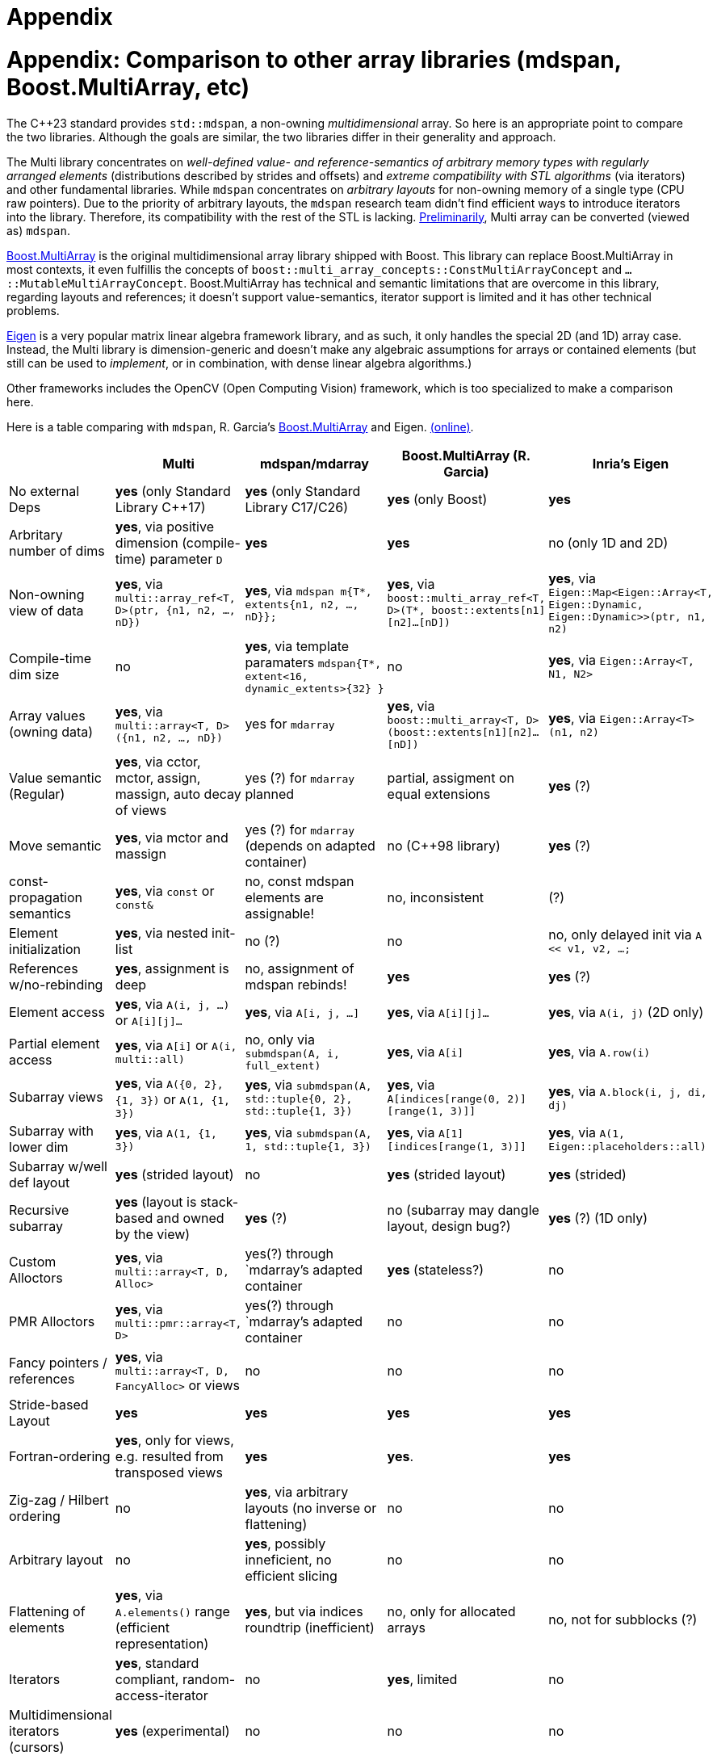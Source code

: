 [#appendix]

= Appendix

:idprefix: appendix_

# Appendix: Comparison to other array libraries (mdspan, Boost.MultiArray, etc)

The C++23 standard provides `std::mdspan`, a non-owning _multidimensional_ array.
So here is an appropriate point to compare the two libraries.
Although the goals are similar, the two libraries differ in their generality and approach.

The Multi library concentrates on _well-defined value- and reference-semantics of arbitrary memory types with regularly arranged elements_ (distributions described by strides and offsets) and _extreme compatibility with STL algorithms_ (via iterators) and other fundamental libraries.
While `mdspan` concentrates on _arbitrary layouts_ for non-owning memory of a single type (CPU raw pointers).
Due to the priority of arbitrary layouts, the `mdspan` research team didn't find efficient ways to introduce iterators into the library. 
Therefore, its compatibility with the rest of the STL is lacking.
link:https://godbolt.org/z/aWW3vzfPj[Preliminarily], Multi array can be converted (viewed as) `mdspan`.

link:https://www.boost.org/doc/libs/1_82_0/libs/multi_array/doc/user.html[Boost.MultiArray] is the original multidimensional array library shipped with Boost.
This library can replace Boost.MultiArray in most contexts, it even fulfillis the concepts of `boost::multi_array_concepts::ConstMultiArrayConcept` and `...::MutableMultiArrayConcept`.
Boost.MultiArray has technical and semantic limitations that are overcome in this library, regarding layouts and references;
it doesn't support value-semantics, iterator support is limited and it has other technical problems.

link:https://eigen.tuxfamily.org/index.php?title=Main_Page[Eigen] is a very popular matrix linear algebra framework library, and as such, it only handles the special 2D (and 1D) array case.
Instead, the Multi library is dimension-generic and doesn't make any algebraic assumptions for arrays or contained elements (but still can be used to _implement_, or in combination, with dense linear algebra algorithms.)

Other frameworks includes the OpenCV (Open Computing Vision) framework, which is too specialized to make a comparison here.

Here is a table comparing with `mdspan`, R. Garcia's link:https://www.boost.org/doc/libs/1_82_0/libs/multi_array/doc/user.html[Boost.MultiArray] and Eigen. 
link:https://godbolt.org/z/555893MqW[(online)].

|===
|                             | Multi                                                           | mdspan/mdarray                                                                          | Boost.MultiArray (R. Garcia)                                                                         | Inria's Eigen                                                                           

| No external Deps            | **yes** (only Standard Library C++17)                           | **yes** (only Standard Library C++17/C++26)                                                 | **yes** (only Boost)                                                                                 | **yes**                                                                                 
| Arbritary number of dims    | **yes**, via positive dimension (compile-time) parameter `D`    | **yes**                                                                         | **yes**                                                                                              | no  (only 1D and 2D)                                                                    
| Non-owning view of data     | **yes**, via `multi::array_ref<T, D>(ptr, {n1, n2, ..., nD})`   | **yes**, via `mdspan m{T*, extents{n1, n2, ..., nD}};`                          | **yes**, via `boost::multi_array_ref<T, D>(T*, boost::extents[n1][n2]...[nD])` | **yes**, via `Eigen::Map<Eigen::Array<T, Eigen::Dynamic, Eigen::Dynamic>>(ptr, n1, n2)` 
| Compile-time dim size       | no                                                              | **yes**, via template paramaters `mdspan{T*, extent<16, dynamic_extents>{32} }` | no                                                                             | **yes**, via `Eigen::Array<T, N1, N2>` 
| Array values (owning data)  | **yes**, via `multi::array<T, D>({n1, n2, ..., nD})`            | yes for `mdarray`                                               | **yes**, via `boost::multi_array<T, D>(boost::extents[n1][n2]...[nD])` | **yes**, via `Eigen::Array<T>(n1, n2)` 
| Value semantic (Regular)    | **yes**, via cctor, mctor, assign, massign, auto decay of views | yes (?) for `mdarray` planned                                   | partial, assigment on equal extensions  | **yes** (?)
| Move semantic               | **yes**, via mctor and massign                                  | yes (?) for `mdarray` (depends on adapted container)            | no (C++98 library)                      | **yes** (?)
| const-propagation semantics | **yes**, via `const` or `const&`                                | no, const mdspan elements are assignable!                       | no, inconsistent                        | (?)
| Element initialization      | **yes**, via nested init-list                                   | no (?)                                                          | no                                      | no, only delayed init via `A << v1, v2, ...;`
| References w/no-rebinding   | **yes**, assignment is deep                                     | no, assignment of mdspan rebinds!                               | **yes**                                 | **yes** (?)
| Element access              | **yes**, via `A(i, j, ...)` or `A[i][j]...`                     | **yes**, via `A[i, j, ...]`                                     | **yes**, via `A[i][j]...`               | **yes**, via `A(i, j)` (2D only)
| Partial element access      | **yes**, via `A[i]` or `A(i, multi::all)`                       | no, only via `submdspan(A, i, full_extent)`                     | **yes**, via `A[i]`                     | **yes**, via `A.row(i)`
| Subarray views              | **yes**, via `A({0, 2}, {1, 3})` or `A(1, {1, 3})`              | **yes**, via `submdspan(A, std::tuple{0, 2}, std::tuple{1, 3})` | **yes**, via `A[indices[range(0, 2)][range(1, 3)]]` | **yes**, via `A.block(i, j, di, dj)`
| Subarray with lower dim     | **yes**, via `A(1, {1, 3})`                                     | **yes**, via `submdspan(A, 1, std::tuple{1, 3})`                | **yes**, via `A[1][indices[range(1, 3)]]`                    | **yes**, via `A(1, Eigen::placeholders::all)`
| Subarray w/well def layout  | **yes** (strided layout)                                        | no                                                              | **yes** (strided layout)                      | **yes** (strided)
| Recursive subarray          | **yes** (layout is stack-based and owned by the view)           | **yes** (?)                                                     | no (subarray may dangle layout, design bug?)  | **yes** (?) (1D only)
| Custom Alloctors            | **yes**, via `multi::array<T, D, Alloc>`                        | yes(?) through `mdarray`'s adapted container                    | **yes** (stateless?)                          | no
| PMR Alloctors               | **yes**, via `multi::pmr::array<T, D>`                          | yes(?) through `mdarray`'s adapted container                    |   no                          | no
| Fancy pointers / references | **yes**, via `multi::array<T, D, FancyAlloc>` or views          | no                                                              |   no                          | no
| Stride-based Layout         | **yes**                                                         | **yes**                                                   |  **yes**                      | **yes**
| Fortran-ordering            | **yes**, only for views, e.g. resulted from transposed views    | **yes**                                                   |  **yes**.                     | **yes**
| Zig-zag / Hilbert ordering  | no                                                              | **yes**, via arbitrary layouts (no inverse or flattening) | no                            | no
| Arbitrary layout            | no                                                              | **yes**, possibly inneficient, no efficient slicing       | no                            | no
| Flattening of elements      | **yes**, via `A.elements()` range (efficient representation)    | **yes**, but via indices roundtrip (inefficient)          | no, only for allocated arrays | no, not for subblocks (?)
| Iterators                   | **yes**, standard compliant, random-access-iterator             | no                                                        | **yes**, limited | no
| Multidimensional iterators (cursors) | **yes** (experimental)                                 | no                                                        | no               | no         
| STL algorithms or Ranges    | **yes**                                                         | no, limited via `std::cartesian_product`                  | **yes**, some do not work | no
| Compatibility with Boost    | **yes**, serialization, interprocess  (see below)               | no                                                        | no | no
| Compatibility with Thrust or GPUs | **yes**, via flatten views (loop fusion), thrust-pointers/-refs | no                                                  | no          | no
| Used in production          | link:https://qmcpack.org/[QMCPACK], link:https://gitlab.com/npneq/inq[INQ]  | (?) , experience from Kokkos incarnation            | **yes** (?) | link:https://eigen.tuxfamily.org/index.php?title=Main_Page#Projects_using_Eigen[**yes**]
|===

# Appendix: Multi for FORTRAN programmers

This section summarizes simple cases translated from FORTRAN syntax to C++ using the library.
The library strives to give a familiar feeling to those who use multidimensional arrays in FORTRAN.
Arrays can be indexed using square brackets or parenthesis, which would be more familiar to FORTRAN syntax.
The most significant differences are that array indices in FORTRAN start at `1`, and that index ranges are specified as closed intervals, while in Multi, they start by default at `0`, and ranges are half-open, following C++ conventions.
Like in FORTRAN, arrays are not initialized automatically for simple types (e.g., numeric); such initialization needs to be explicit.

|===
|                             | FORTRAN                                          | C++ Multi                                            

| Declaration/Construction 1D | `real, dimension(2) :: numbers` (at top)         | `multi::array<double, 1> numbers(2);` (at scope)    
| Initialization (2 elements) | `real, dimension(2) :: numbers = [ 1.0, 2.0 ]`   | `multi::array<double, 1> numbers = { 1.0, 2.0 };`    
| Element assignment          | `numbers(2) = 99.0`                              | `numbers(1) = 99.0;` (or `numbers[1]`)               
| Element access (print 2nd)  | `Print *, numbers(2)`                            | `std::cout << numbers(1) << '\n';`                   
| Initialization              | `DATA numbers / 10.0 20.0 /`                     | `numbers = {10.0, 20.0};`                            
|===

In the more general case for the dimensionality, we have the following correspondance:

|===
|                              | FORTRAN                                          | C++ Multi                                            

| Construction 2D (3 by 3)     | `real*8 :: A2D(3,3)` (at top)                    | `multi::array<double, 2> A2D({3, 3});` (at scope)    
| Construction 2D (2 by 2)     | `real*8 :: B2D(2,2)` (at top)                    | `multi::array<double, 2> B2D({2, 2});` (at scope)    
| Construction 1D (3 elements) | `real*8 :: v1D(3)`   (at top)                    | `multi::array<double, 2> v1D({3});` (at scope)       
| Assign the 1st column of A2D | `v1D(:) = A2D(:,1)`                              | `v1( _ ) = A2D( _ , 0 );`                             
| Assign the 1st row of A2D    | `v1D(:) = A2D(1,:)`                              | `v1( _ ) = A2D( 0 , _ );`                            
| Assign upper part of A2D     | `B2D(:,:) = A2D(1:2,1:2)`                        | `B2D( _::_ , _ ) = A2D({0, 2}, {0, 2});`               
|===

Note that these correspondences are notationally logical;
internal representation (memory ordering) can still be different, affecting operations that interpret 2D arrays as contiguous elements in memory.

Range notation such as `1:2` is replaced by `{0, 2}`, which considers both the difference in the start index and the half-open interval notation in the C++ conventions.
Stride notation such as `1:10:2` (i.e., from first to tenth included, every two elements) is replaced by `{0, 10, 2}`.
Complete range interval (single `:` notation) is replaced by `multi::_`, which can be used simply as `_` after the declaration `using multi::_;`.
These rules extend to higher dimensionality.

Unlike FORTRAN, Multi doesn't provide algebraic operators, using algorithms is encouraged instead.
For example, a FORTRAN statement like `A = A + B` is translated as this in the one-dimensional case:

```cpp
std::transform(A.begin(), A.end(), B.begin(), A.begin(), std::plus{});  // valid for 1D arrays only
```

In the general dimensionality case we can write:

```cpp
auto&&      Aelems = A.elements();
auto const& Belems = B.elements();
std::transform(Aelems.begin(), A.elems.end(), Belems.begin(), Aelems.begin(), std::plus<>{});  // valid for arbitrary dimension
```

or
```cpp
std::ranges::transform(A.elements(), B.elements(), A.elements().begin(), std::plus<>{});  // alternative using C++20 ranges
```

A FORTRAN statement like `C = 2.0*C` is rewritten as `std::ranges::transform(C.elements(), C.elements().begin(), [](auto const& e) { return 2.0*e; });`.

It is possible to use C++ operator overloading for functions such as `operartor+=` (`A += B;`) or `operator*=` (`C *= 2.0;`);
however, this possibility can become unwindenly complicated beyond simple cases (also it can become inefficient if implemented naively).

Simple loops can be mapped as well, taking into account indexing differences:
```fortran
do i = 1, 5         ! for(int i = 0; i != 5; ++i) {
  do j = 1, 5       !   for(int j = 0; j != 5; ++j) {
    D2D(i, j) = 0   !     D2D(i, j) = 0;
  end do            !   }
end do              ! }
```
link:https://godbolt.org/z/77onne46W[(live)]

However, algorithms like `transform`, `reduce`, `transform_reduce`and `for_each`, and offer a higher degree of control over operations, including memory allocations if needed, and even enable parallelization, providing a higher level of flexibility.
In this case, `std::fill(D2D.elements().begin(), D2D.elements().end(), 0);` will do.

> **Thanks** to Joaquín López Muñoz and Andrzej Krzemienski for the critical reading of the documentation and to Matt Borland for his help integrating Boost practices in the testing code.
